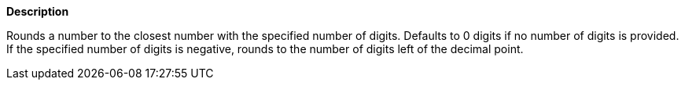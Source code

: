 // This is generated by ESQL's AbstractFunctionTestCase. Do no edit it. See ../README.md for how to regenerate it.

*Description*

Rounds a number to the closest number with the specified number of digits. Defaults to 0 digits if no number of digits is provided. If the specified number of digits is negative, rounds to the number of digits left of the decimal point.
